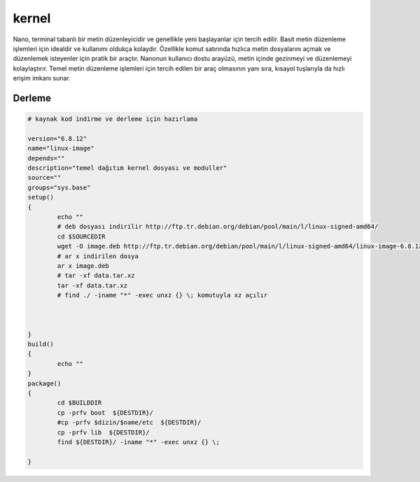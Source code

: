 kernel
+++++

Nano, terminal tabanlı bir metin düzenleyicidir ve genellikle yeni başlayanlar için tercih edilir. Basit metin düzenleme işlemleri için idealdir ve kullanımı oldukça kolaydır. Özellikle komut satırında hızlıca metin dosyalarını açmak ve düzenlemek isteyenler için pratik bir araçtır. Nanonun kullanıcı dostu arayüzü, metin içinde gezinmeyi ve düzenlemeyi kolaylaştırır. Temel metin düzenleme işlemleri için tercih edilen bir araç olmasının yanı sıra, kısayol tuşlarıyla da hızlı erişim imkanı sunar.

Derleme
-------

.. code-block:: shell
	
	# kaynak kod indirme ve derleme için hazırlama

	version="6.8.12"
	name="linux-image"
	depends=""
	description="temel dağıtım kernel dosyası ve moduller"
	source=""
	groups="sys.base"
	setup()
	{
		echo ""
		# deb dosyası indirilir http://ftp.tr.debian.org/debian/pool/main/l/linux-signed-amd64/
		cd $SOURCEDIR
		wget -O image.deb http://ftp.tr.debian.org/debian/pool/main/l/linux-signed-amd64/linux-image-6.8.12-amd64_6.8.12-1_amd64.deb
		# ar x indirilen dosya
		ar x image.deb
		# tar -xf data.tar.xz
		tar -xf data.tar.xz
		# find ./ -iname "*" -exec unxz {} \; komutuyla xz açılır
		

		
	}
	build()
	{
		echo ""
	}
	package()
	{
		cd $BUILDDIR
		cp -prfv boot  ${DESTDIR}/
		#cp -prfv $dizin/$name/etc  ${DESTDIR}/
		cp -prfv lib  ${DESTDIR}/
		find ${DESTDIR}/ -iname "*" -exec unxz {} \;
		
	}

.. raw:: pdf

   PageBreak




